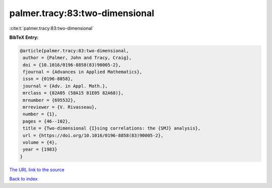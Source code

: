 palmer.tracy:83:two-dimensional
===============================

:cite:t:`palmer.tracy:83:two-dimensional`

**BibTeX Entry:**

.. code-block:: bibtex

   @article{palmer.tracy:83:two-dimensional,
    author = {Palmer, John and Tracy, Craig},
    doi = {10.1016/0196-8858(83)90005-2},
    fjournal = {Advances in Applied Mathematics},
    issn = {0196-8858},
    journal = {Adv. in Appl. Math.},
    mrclass = {82A05 (58A15 81E05 82A68)},
    mrnumber = {695532},
    mrreviewer = {V. Rivasseau},
    number = {1},
    pages = {46--102},
    title = {Two-dimensional {I}sing correlations: the {SMJ} analysis},
    url = {https://doi.org/10.1016/0196-8858(83)90005-2},
    volume = {4},
    year = {1983}
   }

`The URL link to the source <ttps://doi.org/10.1016/0196-8858(83)90005-2}>`__


`Back to index <../By-Cite-Keys.html>`__
